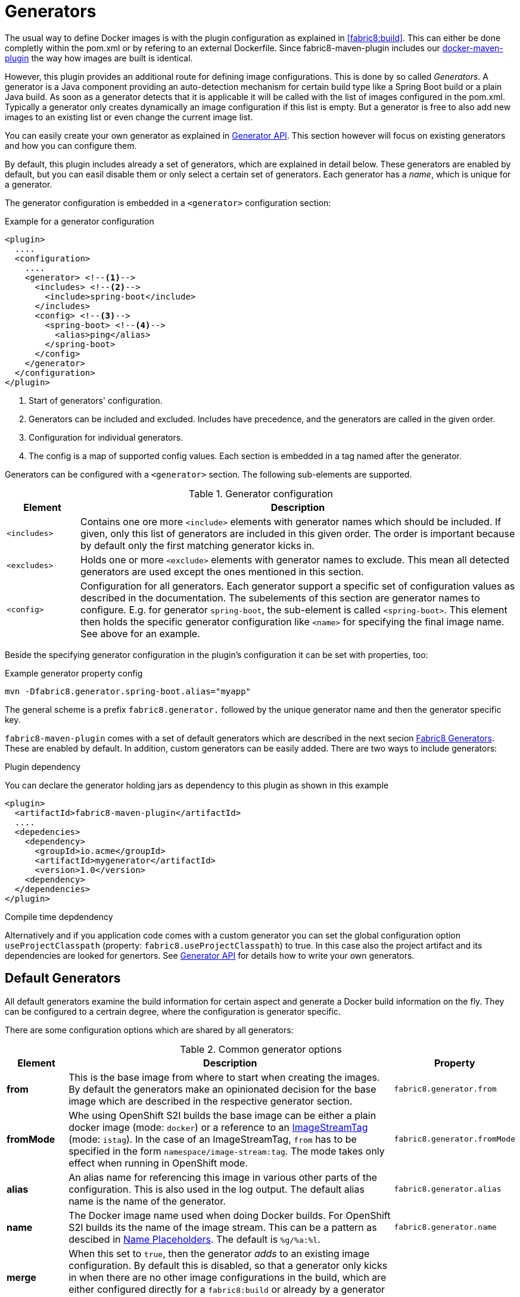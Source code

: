 
[[generators]]
= Generators

The usual way to define Docker images is with the plugin configuration as explained in <<fabric8:build>>. This can either be done completly within the pom.xml or by refering to an external Dockerfile. Since fabric8-maven-plugin includes our https://github.com/fabric8io/docker-maven-plugin[docker-maven-plugin] the way how images are built is identical.

However, this plugin provides an additional route for defining image configurations. This is done by so called _Generators_. A generator is a Java component providing an auto-detection mechanism for certain build type like a Spring Boot build or a plain Java build. As soon as a generator detects that it is applicable it will be called with the list of images configured in the pom.xml. Typically a generator only creates dynamically an image configuration if this list is empty. But a generator is free to also add new images to an existing list or even change the current image list.

You can easily create your own generator as explained in <<generators-api, Generator API>>. This section however will focus on existing generators and how you can configure them.

By default, this plugin includes already a set of generators,  which are explained in detail below. These generators are enabled by default, but you can easil disable them or only select a certain set of generators. Each generator has a _name_, which is unique for a generator.

The generator configuration is embedded in a `<generator>` configuration section:

[[generator-example]]
.Example for a generator configuration
[source,xml,indent=0,subs="verbatim,quotes,attributes"]
----
<plugin>
  ....
  <configuration>
    ....
    <generator> <!--1-->
      <includes> <!--2-->
        <include>spring-boot</include>
      </includes>
      <config> <!--3-->
        <spring-boot> <!--4-->
          <alias>ping</alias>
        </spring-boot>
      </config>
    </generator>
  </configuration>
</plugin>
----
<1> Start of generators' configuration.
<2> Generators can be included and excluded. Includes have precedence, and the generators are called in the given order.
<3> Configuration for individual generators.
<4> The config is a map of supported config values. Each section is embedded in a tag named after the generator.

Generators can be configured with a `<generator>` section. The following sub-elements are supported.

.Generator configuration
[cols="1,6"]
|===
| Element | Description

| `<includes>`
| Contains one ore more `<include>` elements with generator names which should be included. If given, only this list of generators are included in this given order. The order is important because by default only the first matching generator kicks in.

| `<excludes>`
| Holds one or more `<exclude>` elements with generator names to exclude. This mean all detected generators are used except the ones mentioned in this section.

| `<config>`
| Configuration for all generators. Each generator support a specific set of configuration values as described in the documentation. The subelements of this section are generator names to configure. E.g. for generator `spring-boot`, the sub-element is called `<spring-boot>`. This element then holds the specific generator configuration like `<name>` for specifying the final image name. See above for an example.
|===

Beside the specifying generator configuration in the plugin's configuration it can be set with properties, too:

.Example generator property config
[source, sh]
----
mvn -Dfabric8.generator.spring-boot.alias="myapp"
----

The general scheme is a prefix `fabric8.generator.` followed by the unique generator name and then the generator specific key.

`fabric8-maven-plugin` comes with a set of default generators which are described in the next secion <<generators-fabric8, Fabric8 Generators>>. These are enabled by default. In addition, custom generators can be easily added. There are two ways to include generators:

.Plugin dependency

You can declare the generator holding jars as dependency to this plugin as shown in this example

[source, xml]
----
<plugin>
  <artifactId>fabric8-maven-plugin</artifactId>
  ....
  <depedencies>
    <dependency>
      <groupId>io.acme</groupId>
      <artifactId>mygenerator</artifactId>
      <version>1.0</version>
    <dependency>
  </dependencies>
</plugin>
----

.Compile time depdendency

Alternatively and if you application code comes with a custom generator you can set the global configuration option `useProjectClasspath` (property: `fabric8.useProjectClasspath`) to true. In this case also the project artifact and its dependencies are looked for genertors. See <<generators-api, Generator API>> for details how to write your own generators.

[[generators-default]]
== Default Generators

All default generators examine the build information for certain aspect and generate a Docker build information on the fly. They can be configured to a certrain degree, where the configuration is generator specific.



There are some configuration options which are shared by all generators:

[[generator-options-common]]
.Common generator options
[cols="1,6,1"]
|===
| Element | Description | Property

| *from*
| This is the base image from where to start when creating the images. By default the generators make an opinionated decision for the base image which are described in the respective generator section.
| `fabric8.generator.from`

| *fromMode*
| Whe using OpenShift S2I builds the base image can be either a plain docker image (mode: `docker`) or a reference to an https://docs.openshift.com/container-platform/3.3/architecture/core_concepts/builds_and_image_streams.html[ ImageStreamTag] (mode: `istag`). In the case of an ImageStreamTag, `from` has to be specified in the form `namespace/image-stream:tag`. The mode takes only effect when running in OpenShift mode.
| `fabric8.generator.fromMode`

| *alias*
| An alias name for referencing this image in various other parts of the configuration. This is also used in the log output. The default alias name is the name of the generator.
| `fabric8.generator.alias`

| *name*
| The Docker image name used when doing Docker builds. For OpenShift S2I builds its the name of the image stream. This can be a pattern as descibed in <<image-name-placeholders, Name Placeholders>>. The default is `%g/%a:%l`.
| `fabric8.generator.name`

| *merge*
| When this set to `true`, then the generator _adds_ to an existing image configuration. By default this is disabled, so that a generator only kicks in when there are no other image configurations in the build, which are either configured directly for a `fabric8:build` or already by a generator which has been run previously.
|
|===

When used as properties they can be directly referenced with the property names above.

[[generator-spring-boot]]
=== Spring Boot

The name of this generator is `spring-boot` and gets activated when it finds a `spring-boot-maven-plugin` among the configured plugins. This plugin can be also a included as a dependency. It will use the following base image by default, but as explained <<generator-options-common, above>> and can be changeda `from` configuration.

[[spring-boot-from]]
.Spring-Boot Base Images
[cols="1,4,4"]
|===
| | Docker Build | S2I Build

| *Community*
| `fabric8/java-alpine-openjdk8-jdk`
| `fabric8/s2i-java`

| *Red Hat*
| `jboss-fuse-6/fis-java-openshift`
| `jboss-fuse-6/fis-java-openshift`
|===

These images refer always to the latest tag. The _Red Hat_ base images are selected, when the plugin itself is a Red Hat supported version (which is detected by the plugins version number).

When a `fromMode` of `istag` is used to specify an `ImageStreamTag` and when no `from` is given, then as default the `ImageStreamTag` `fis-java-openshift:2.0` in the namespace `openshift` is chosen.

The following additional configuration options can be set:

.Spring-Boot configuration options
[cols="1,6,1"]
|===
| Element | Description | Default

| *webPort*
| Port to expose as service
| 8080

| *jolokiaPort*
| Port of the Jolokia agent exposed by the base image
| 8778

| *prometheusPort*
| Port of the Prometheus jmx_exporter exposed by the base image
| 9779
|===

=== Java Applications

This generator is named `java-exec` and is responsible to start up arbitrary Java application. It kicks in if eithe the main class is explicitely configured in this generator's configuration or when it finds a singel class with a `public static void main(String[] args)` method. If it finds more than one class, the generator is a no op.

It use the same default images as the <<spring-boot-from, Spring Boot generator>>.

Beside the common configuration parameters described in the table <<generator-options-common, Commong Generator Options>> it knows the following additional configuration options:

.Java Application configuration options
[cols="1,6,1"]
|===
| Element | Description | Default

| *mainClass*
| Main class to call. If not given a class is tried to be found by scanning `target/classes` for a single class with a main method. If no if found or more than one is found, this generator does nothing.
|

| *webPort*
| Port to expose as service
| 8080

| *jolokiaPort*
| Port of the Jolokia agent exposed by the base image
| 8778

| *prometheusPort*
| Port of the Prometheus jmx_exporter exposed by the base image
| 9779
|===

[[generator-karaf]]
=== Karaf

This generator named `karaf` kicks in when the build uses a `karaf-maven-plugin`. By default the following base images are used:

[[generator-karaf-from]]
.Karaf Base Images
[cols="1,4,4"]
|===
| | Docker Build | S2I Build

| *Community*
| `fabric8/s2i-karaf`
| `fabric8/s2i-karaf`

| *Red Hat*
| `jboss-fuse-6/fis-karaf-openshift`
| `jboss-fuse-6/fis-karaf-openshift`
|===

When a `fromMode` of `istag` is used to specify an `ImageStreamTag` and when no `from` is given, then as default the `ImageStreamTag` `fis-karaf-openshift:2.0` in the namespace `openshift` is chosen.

In addition to the  <<generator-options-common, common generator options>> this generator can be configured with the following options:

.Karaf configuration options
[cols="1,6,1"]
|===
| Element | Description | Default

| *baseDir*
| Directory within the generated image where to put the detected artefacts into. Change this only if the base image is changed, too.
| `/deployments`

| *jolokiaPort*
| Port of the Jolokia agent exposed by the base image. Set this to 0 if you don't want to expose the Jolokia port.
| 8778

| *mainClass*
| Main class to call. If not given first a check is performed to detect a fat-jar (see above). Next a class is tried to be found by scanning `target/classes` for a single class with a main method. If no if found or more than one is found, then this generator does nothing.
|

| *user*
| User and/or group under which the files should be added. The syntax of this options is descriped in <<config-image-build-assembly-user, Assembly Configuration>>.
| `jboss:jboss:jboss`

| *webPort*
| Port to expose as service, which is supposed to be the port of a web application. Set this to 0 if you don't want to expose a port.
| 8080
|===

[[generators-api]]
== Generator API

WARNING: The API is still a bit in flux and will be documented later. Please refer to the  https://github.com/fabric8io/fabric8-maven-plugin/blob/master/generator/api/src/main/java/io/fabric8/maven/generator/api/Generator.java[Generator] Interface in the meantime.
